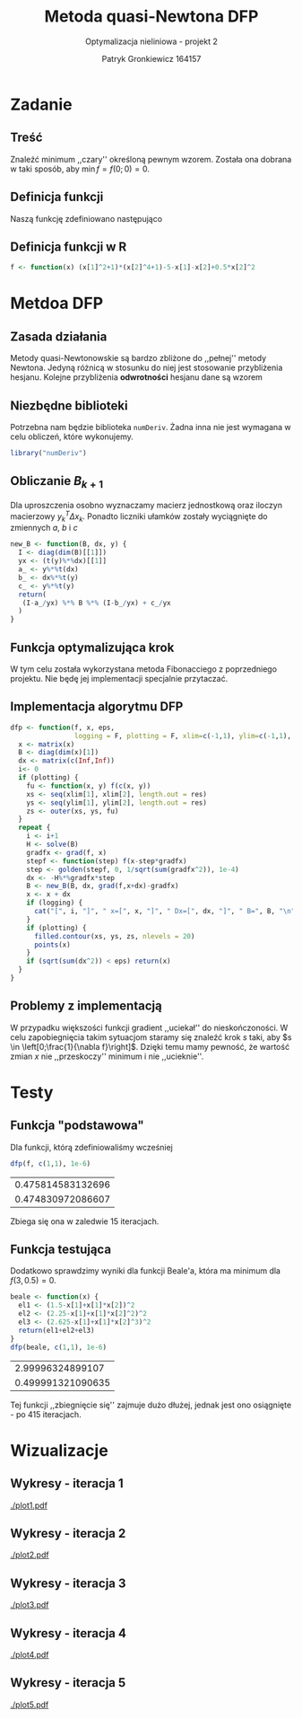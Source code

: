 #+TITLE: Metoda quasi-Newtona DFP
#+SUBTITLE: Optymalizacja nieliniowa - projekt 2
#+AUTHOR: Patryk Gronkiewicz 164157
#+LANGUAGE: pl
#+OPTIONS: toc:nil H:2 num:t
#+PROPERTY: header-args:R  :session *R* :eval never-export
#+BEAMER_THEME: Hannover
#+BEAMER_COLOR_THEME: orchid
#+BEAMER_FONT_THEME: professionalfonts
#+STARTUP: beamer latexpreview
#+EXCLUDE_TAGS: noexport

* Zadanie
** Treść
Znaleźć minimum ,,czary'' określoną pewnym wzorem. Została ona dobrana w taki sposób, aby $\min f = f(0;0)=0$.
** Definicja funkcji
Naszą funkcję zdefiniowano następująco
\begin{equation}
\label{eq:1}
f(\vec x)= (x_{1}^{2}+1)(x_{2}^{4}+1)-1-x_{1}-x_{2}+0.5x_{2}^{2}
\end{equation}
** Definicja funkcji w R
#+name: fun
#+begin_src R :results silent
f <- function(x) (x[1]^2+1)*(x[2]^4+1)-5-x[1]-x[2]+0.5*x[2]^2
#+end_src

* Metdoa DFP
** Zasada działania
Metody quasi-Newtonowskie są bardzo zbliżone do ,,pełnej'' metody Newtona. Jedyną różnicą w stosunku do niej jest stosowanie przybliżenia hesjanu. Kolejne przybliżenia *odwrotności* hesjanu dane są wzorem

\begin{equation}
\label{eq:6}
B_{k+1}=\left(I-\frac{y_{k}\Delta x_{k}^{T}}{y_{k}^{{T}}\Delta x_{k}}\right)B_{k}\left(I-\frac{\Delta x_{k}y_{k}^{T}}{y_{k}^{{T}}\Delta x_{k}}\right)+\frac{y_{k}y_{k}^{T}}{y_{k}^{{T}}\Delta x_{k}}.
\end{equation}

** Niezbędne biblioteki
Potrzebna nam będzie biblioteka ~numDeriv~. Żadna inna nie jest wymagana w celu obliczeń, które wykonujemy.
#+name: deps
#+begin_src R :results silent
library("numDeriv")
#+end_src
** Obliczanie $B_{k+1}$
Dla uproszczenia osobno wyznaczamy macierz jednostkową oraz iloczyn macierzowy $y_{k}^{T}\Delta x_{k}$. Ponadto liczniki ułamków zostały wyciągnięte do zmiennych $a$, $b$ i $c$
#+name: newb
#+begin_src R :results silent
new_B <- function(B, dx, y) {
  I <- diag(dim(B)[[1]])
  yx <- (t(y)%*%dx)[[1]]
  a_ <- y%*%t(dx)
  b_ <- dx%*%t(y)
  c_ <- y%*%t(y)
  return(
   (I-a_/yx) %*% B %*% (I-b_/yx) + c_/yx
  )
}
#+end_src
** Funkcja optymalizująca krok
W tym celu została wykorzystana metoda Fibonacciego z poprzedniego projektu. Nie będę jej implementacji specjalnie przytaczać.
#+name: golden
#+begin_src R :exports none :results silent
golden <- function(f, lower, upper, tol) {
    ratio <- 2 / (3 + sqrt(5))
    x1 <- (1 - ratio) * lower + ratio * upper
    f.x1 <- f(x1)
    while (abs(upper - lower) > 2 * tol) {
        x2 <- (1 - ratio) * x1 + ratio * upper
        f.x2 <- f(x2)
        if (f.x1 < f.x2) {
            upper <- lower
            lower <- x2
        } else {
            lower <- x1
            x1 <- x2
            f.x1 <- f.x2
        }
    }
    return((upper + lower) / 2)
}

#+end_src

** Implementacja algorytmu DFP
\fontsize{7pt}{6.7}\selectfont
#+name: dfp
#+begin_src R :results silent
dfp <- function(f, x, eps,
                logging = F, plotting = F, xlim=c(-1,1), ylim=c(-1,1), res = 60) {
  x <- matrix(x)
  B <- diag(dim(x)[1])
  dx <- matrix(c(Inf,Inf))
  i<- 0
  if (plotting) {
    fu <- function(x, y) f(c(x, y))
    xs <- seq(xlim[1], xlim[2], length.out = res)
    ys <- seq(ylim[1], ylim[2], length.out = res)
    zs <- outer(xs, ys, fu)
  }
  repeat {
    i <- i+1
    H <- solve(B)
    gradfx <- grad(f, x)
    stepf <- function(step) f(x-step*gradfx)
    step <- golden(stepf, 0, 1/sqrt(sum(gradfx^2)), 1e-4)
    dx <- -H%*%gradfx*step
    B <- new_B(B, dx, grad(f,x+dx)-gradfx)
    x <- x + dx
    if (logging) {
      cat("[", i, "]", " x=[", x, "]", " Dx=[", dx, "]", " B=", B, "\n")
    }
    if (plotting) {
      filled.contour(xs, ys, zs, nlevels = 20)
      points(x)
    }
    if (sqrt(sum(dx^2)) < eps) return(x)
  }
}

#+end_src
** Problemy z implementacją
W przypadku większości funkcji gradient ,,uciekał'' do nieskończoności. W celu zapobiegnięcia takim sytuacjom staramy się znaleźć krok $s$ taki, aby $s \in \left[0;\frac{1}{\nabla f}\right]$. Dzięki temu mamy pewność, że wartość zmian $x$ nie ,,przeskoczy'' minimum i nie ,,ucieknie''.
* Testy
** Funkcja "podstawowa"
Dla funkcji, którą zdefiniowaliśmy wcześniej
#+name: test_base
#+begin_src R :exports both
dfp(f, c(1,1), 1e-6)
#+end_src

#+RESULTS:
| 0.475814583132696 |
| 0.474830972086607 |

Zbiega się ona w zaledwie 15 iteracjach.
** Funkcja testująca
Dodatkowo sprawdzimy wyniki dla funkcji Beale'a, która ma minimum dla $f(3, 0.5)=0$.
#+name: test_beale
#+begin_src R :exports both
beale <- function(x) {
  el1 <- (1.5-x[1]+x[1]*x[2])^2
  el2 <- (2.25-x[1]+x[1]*x[2]^2)^2
  el3 <- (2.625-x[1]+x[1]*x[2]^3)^2
  return(el1+el2+el3)
}
dfp(beale, c(1,1), 1e-6)
#+end_src

#+RESULTS:
|  2.99996324899107 |
| 0.499991321090635 |

Tej funkcji ,,zbiegnięcie się'' zajmuje dużo dłużej, jednak jest ono osiągnięte - po 415 iteracjach.

* Wizualizacje
** Wykresy - iteracja 1
#+name: plotting_dfp_help
#+begin_src R :exports none :results silent
dfp <- function(f, x, eps, it_lim, res = 60) {
  x <- matrix(x)
  B <- diag(dim(x)[1])
  dx <- matrix(c(Inf,Inf))
  i<- 0
  repeat {
    i <- i+1
    H <- solve(B)
    gradfx <- grad(f, x)
    stepf <- function(step) f(x-step*gradfx)
    step <- golden(stepf, 0, 1/sqrt(sum(gradfx^2)), 1e-4)
    dx <- -H%*%gradfx*step
    B <- new_B(B, dx, grad(f,x+dx)-gradfx)
    x <- x + dx
    if (i == it_lim) {
      return(x)
    }
  }
}
#+end_src


#+name: plotting
#+begin_src R :exports none :results silent iterations=0
pdf(paste("plot", iterations, ".pdf", sep = ""))
fu <- function(x, y) (x^2+1)*(y^4+1)-5-x-y+0.5*y^2
xs <- seq(-1, 1, length.out = res)
ys <- seq(-1, 1, length.out = res)
zs <- outer(xs, ys, fu)
x <- dfp(f, c(1,1), 1e-4, it_lim = iterations)
filled.contour(xs, ys, zs, nlevels = 20, plot.axes={points(x[1], x[2]); axis(1); axis(2)})
a <- dev.off()
#+end_src

#+CALL: plotting[:exports none :results silent](iterations=1)
[[./plot1.pdf]]
** Wykresy - iteracja 2
#+CALL: plotting[:exports none :results silent](iterations=2)
[[./plot2.pdf]]
** Wykresy - iteracja 3
#+CALL: plotting[:exports none :results silent](iterations=3)
[[./plot3.pdf]]
** Wykresy - iteracja 4
#+CALL: plotting[:exports none :results silent](iterations=4)
[[./plot4.pdf]]
** Wykresy - iteracja 5
#+CALL: plotting[:exports none :results silent](iterations=5)
[[./plot5.pdf]]
* Tangling :noexport:
#+begin_src R :tangle dfp.R :noweb yes
<<fun>>
<<deps>>
<<newb>>
<<golden>>
<<dfp>>
<<test_base>>
<<test_beale>>
#+end_src

